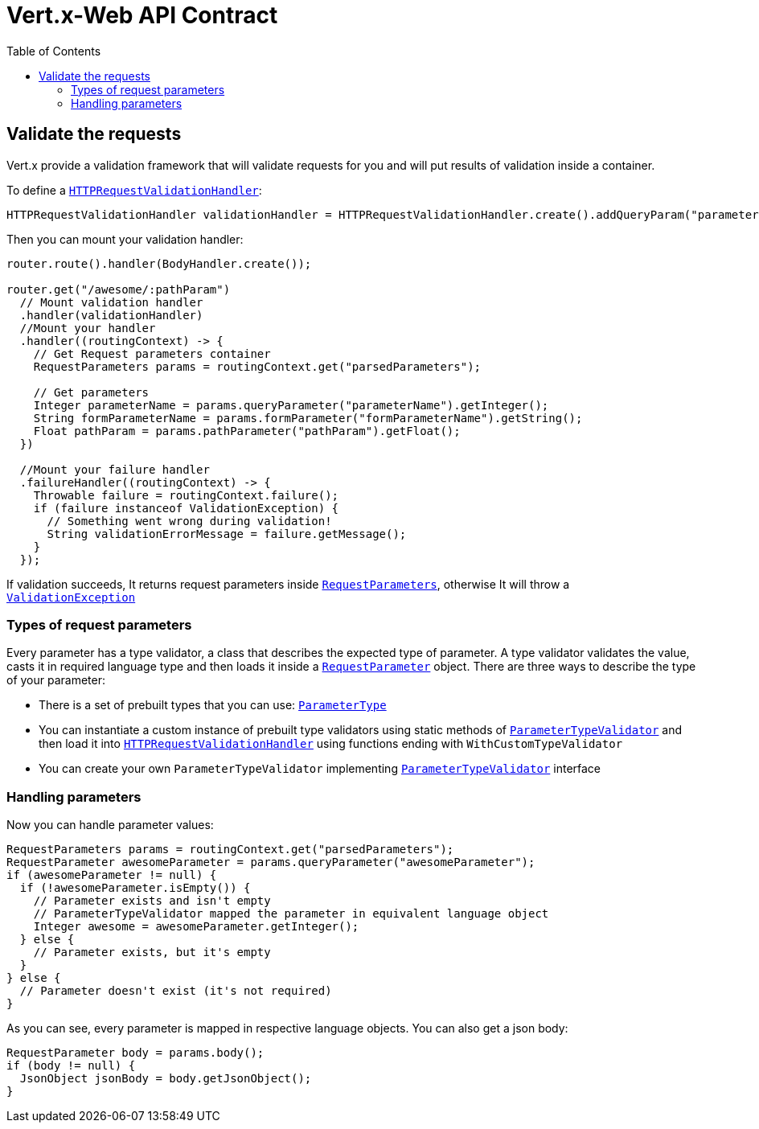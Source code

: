 = Vert.x-Web API Contract
:toc: left

== Validate the requests
Vert.x provide a validation framework that will validate requests for you and will put results of validation inside a container.

To define a `link:../../apidocs/io/vertx/ext/web/api/validation/HTTPRequestValidationHandler.html[HTTPRequestValidationHandler]`:
[source,java]
----
HTTPRequestValidationHandler validationHandler = HTTPRequestValidationHandler.create().addQueryParam("parameterName", ParameterType.INT, true).addFormParamWithPattern("formParameterName", "a{4}", true).addPathParam("pathParam", ParameterType.FLOAT);
----

Then you can mount your validation handler:
[source,java]
----
router.route().handler(BodyHandler.create());

router.get("/awesome/:pathParam")
  // Mount validation handler
  .handler(validationHandler)
  //Mount your handler
  .handler((routingContext) -> {
    // Get Request parameters container
    RequestParameters params = routingContext.get("parsedParameters");

    // Get parameters
    Integer parameterName = params.queryParameter("parameterName").getInteger();
    String formParameterName = params.formParameter("formParameterName").getString();
    Float pathParam = params.pathParameter("pathParam").getFloat();
  })

  //Mount your failure handler
  .failureHandler((routingContext) -> {
    Throwable failure = routingContext.failure();
    if (failure instanceof ValidationException) {
      // Something went wrong during validation!
      String validationErrorMessage = failure.getMessage();
    }
  });
----

If validation succeeds, It returns request parameters inside `link:../../apidocs/io/vertx/ext/web/api/RequestParameters.html[RequestParameters]`, otherwise It will throw a `link:../../apidocs/io/vertx/ext/web/api/validation/ValidationException.html[ValidationException]`

=== Types of request parameters
Every parameter has a type validator, a class that describes the expected type of parameter.
A type validator validates the value, casts it in required language type and then loads it inside a `link:../../apidocs/io/vertx/ext/web/api/RequestParameter.html[RequestParameter]` object. There are three ways to describe the type of your parameter:

* There is a set of prebuilt types that you can use: `link:../../apidocs/io/vertx/ext/web/api/validation/ParameterType.html[ParameterType]`
* You can instantiate a custom instance of prebuilt type validators using static methods of `link:../../apidocs/io/vertx/ext/web/api/validation/ParameterTypeValidator.html[ParameterTypeValidator]` and then load it into `link:../../apidocs/io/vertx/ext/web/api/validation/HTTPRequestValidationHandler.html[HTTPRequestValidationHandler]` using functions ending with `WithCustomTypeValidator`
* You can create your own `ParameterTypeValidator` implementing `link:../../apidocs/io/vertx/ext/web/api/validation/ParameterTypeValidator.html[ParameterTypeValidator]` interface

=== Handling parameters
Now you can handle parameter values:

[source,java]
----
RequestParameters params = routingContext.get("parsedParameters");
RequestParameter awesomeParameter = params.queryParameter("awesomeParameter");
if (awesomeParameter != null) {
  if (!awesomeParameter.isEmpty()) {
    // Parameter exists and isn't empty
    // ParameterTypeValidator mapped the parameter in equivalent language object
    Integer awesome = awesomeParameter.getInteger();
  } else {
    // Parameter exists, but it's empty
  }
} else {
  // Parameter doesn't exist (it's not required)
}
----

As you can see, every parameter is mapped in respective language objects. You can also get a json body:

[source,java]
----
RequestParameter body = params.body();
if (body != null) {
  JsonObject jsonBody = body.getJsonObject();
}
----